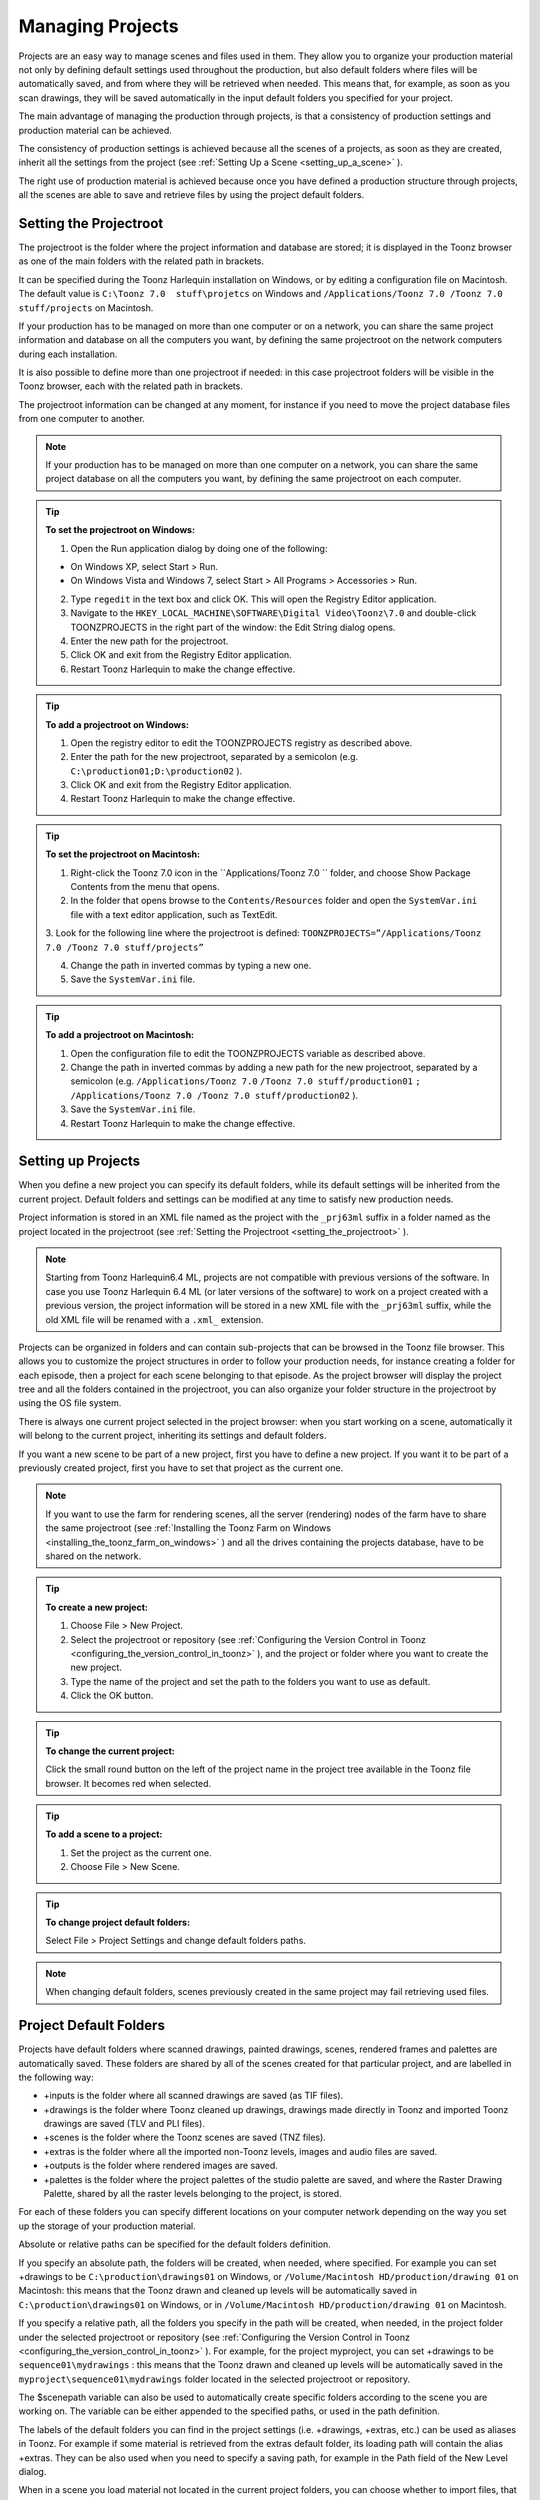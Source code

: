 .. _managing_projects:

Managing Projects
=================
Projects are an easy way to manage scenes and files used in them. They allow you to organize your production material not only by defining default settings used throughout the production, but also default folders where files will be automatically saved, and from where they will be retrieved when needed. This means that, for example, as soon as you scan drawings, they will be saved automatically in the input default folders you specified for your project. 

The main advantage of managing the production through projects, is that a consistency of production settings and production material can be achieved.

The consistency of production settings is achieved because all the scenes of a projects, as soon as they are created, inherit all the settings from the project (see  :ref:`Setting Up a Scene <setting_up_a_scene>`  ). 

The right use of production material is achieved because once you have defined a production structure through projects, all the scenes are able to save and retrieve files by using the project default folders.

.. _setting_the_projectroot:

Setting the Projectroot
-----------------------
The projectroot is the folder where the project information and database are stored; it is displayed in the Toonz browser as one of the main folders with the related path in brackets.

It can be specified during the Toonz Harlequin installation on Windows, or by editing a configuration file on Macintosh. The default value is ``C:\Toonz 7.0  stuff\projetcs``  on Windows and ``/Applications/Toonz 7.0 /Toonz 7.0  stuff/projects``  on Macintosh.

If your production has to be managed on more than one computer or on a network, you can share the same project information and database on all the computers you want, by defining the same projectroot on the network computers during each installation.

It is also possible to define more than one projectroot if needed: in this case projectroot folders will be visible in the Toonz browser, each with the related path in brackets.

The projectroot information can be changed at any moment, for instance if you need to move the project database files from one computer to another.

.. note:: If your production has to be managed on more than one computer on a network, you can share the same project database on all the computers you want, by defining the same projectroot on each computer.

.. tip:: **To set the projectroot on Windows:**

    1. Open the Run application dialog by doing one of the following:

    - On Windows XP, select Start > Run.

    - On Windows Vista and Windows 7, select Start > All Programs > Accessories > Run.

    2. Type ``regedit``  in the text box and click OK. This will open the Registry Editor application.

    3. Navigate to the ``HKEY_LOCAL_MACHINE\SOFTWARE\Digital Video\Toonz\7.0`` and double-click TOONZPROJECTS in the right part of the window: the Edit String dialog opens.

    4. Enter the new path for the projectroot. 

    5. Click OK and exit from the Registry Editor application.

    6. Restart Toonz Harlequin to make the change effective.

.. tip:: **To add a projectroot on Windows:**

    1. Open the registry editor to edit the TOONZPROJECTS registry as described above.

    2. Enter the path for the new projectroot, separated by a semicolon (e.g. ``C:\production01;D:\production02`` ). 

    3. Click OK and exit from the Registry Editor application.

    4. Restart Toonz Harlequin to make the change effective.

.. tip:: **To set the projectroot on Macintosh:**

    1. Right-click the Toonz 7.0 icon in the ``Applications/Toonz 7.0 `` folder, and choose Show Package Contents from the menu that opens.

    2. In the folder that opens browse to the ``Contents/Resources``  folder and open the ``SystemVar.ini``  file with a text editor application, such as TextEdit.

    3. Look for the following line where the projectroot is defined:
    ``TOONZPROJECTS=”/Applications/Toonz 7.0 /Toonz 7.0 stuff/projects”`` 

    4. Change the path in inverted commas by typing a new one.

    5. Save the ``SystemVar.ini``  file.

.. tip:: **To add a projectroot on Macintosh:**

    1. Open the configuration file to edit the TOONZPROJECTS variable as described above.

    2. Change the path in inverted commas by adding a new path for the new projectroot, separated by a semicolon (e.g. ``/Applications/Toonz 7.0`` ``/Toonz 7.0 stuff/production01`` ``;`` ``/Applications/Toonz 7.0 /Toonz 7.0 stuff/production02`` ). 

    3. Save the ``SystemVar.ini``  file.

    4. Restart Toonz Harlequin to make the change effective.

.. _setting_up_projects:

Setting up Projects
-------------------
When you define a new project you can specify its default folders, while its default settings will be inherited from the current project. Default folders and settings can be modified at any time to satisfy new production needs.

Project information is stored in an XML file named as the project with the ``_prj63ml``  suffix in a folder named as the project located in the projectroot (see  :ref:`Setting the Projectroot <setting_the_projectroot>`  ).

.. note:: Starting from Toonz Harlequin6.4 ML, projects are not compatible with previous versions of the software. In case you use Toonz Harlequin 6.4 ML (or later versions of the software) to work on a project created with a previous version, the project information will be stored in a new XML file with the ``_prj63ml``  suffix, while the old XML file will be renamed with a ``.xml_``  extension.

Projects can be organized in folders and can contain sub-projects that can be browsed in the Toonz file browser. This allows you to customize the project structures in order to follow your production needs, for instance creating a folder for each episode, then a project for each scene belonging to that episode. As the project browser will display the project tree and all the folders contained in the projectroot, you can also organize your folder structure in the projectroot by using the OS file system.

There is always one current project selected in the project browser: when you start working on a scene, automatically it will belong to the current project, inheriting its settings and default folders. 

If you want a new scene to be part of a new project, first you have to define a new project. If you want it to be part of a previously created project, first you have to set that project as the current one.

.. note:: If you want to use the farm for rendering scenes, all the server (rendering) nodes of the farm have to share the same projectroot (see  :ref:`Installing the Toonz Farm on Windows <installing_the_toonz_farm_on_windows>`  ) and all the drives containing the projects database, have to be shared on the network.

.. tip:: **To create a new project:**

    1. Choose File > New Project. 

    2. Select the projectroot or repository (see  :ref:`Configuring the Version Control in Toonz <configuring_the_version_control_in_toonz>`  ), and the project or folder where you want to create the new project.

    3. Type the name of the project and set the path to the folders you want to use as default. 

    4. Click the OK button.

.. tip:: **To change the current project:**

    Click the small round button on the left of the project name in the project tree available in the Toonz file browser. It becomes red when selected.

.. tip:: **To add a scene to a project:**

    1. Set the project as the current one.

    2. Choose File > New Scene.

.. tip:: **To change project default folders:**

    Select File > Project Settings and change default folders paths.

.. note:: When changing default folders, scenes previously created in the same project may fail retrieving used files.

.. _project_default_folders:

Project Default Folders
-----------------------
Projects have default folders where scanned drawings, painted drawings, scenes, rendered frames and palettes are automatically saved. These folders are shared by all of the scenes created for that particular project, and are labelled in the following way:

- +inputs is the folder where all scanned drawings are saved (as TIF files).

- +drawings is the folder where Toonz cleaned up drawings, drawings made directly in Toonz and imported Toonz drawings are saved (TLV and PLI files).

- +scenes is the folder where the Toonz scenes are saved (TNZ files).

- +extras is the folder where all the imported non-Toonz levels, images and audio files are saved.

- +outputs is the folder where rendered images are saved.

- +palettes is the folder where the project palettes of the studio palette are saved, and where the Raster Drawing Palette, shared by all the raster levels belonging to the project, is stored.

For each of these folders you can specify different locations on your computer network depending on the way you set up the storage of your production material. 

Absolute or relative paths can be specified for the default folders definition.

If you specify an absolute path, the folders will be created, when needed, where specified. For example you can set +drawings to be ``C:\production\drawings01`` on Windows, or ``/Volume/Macintosh HD/production/drawing 01``  on Macintosh: this means that the Toonz drawn and cleaned up levels will be automatically saved in ``C:\production\drawings01`` on Windows, or in ``/Volume/Macintosh HD/production/drawing 01``  on Macintosh.

If you specify a relative path, all the folders you specify in the path will be created, when needed, in the project folder under the selected projectroot or repository (see  :ref:`Configuring the Version Control in Toonz <configuring_the_version_control_in_toonz>`  ). For example, for the project myproject, you can set +drawings to be ``sequence01\mydrawings`` : this means that the Toonz drawn and cleaned up levels will be automatically saved in the ``myproject\sequence01\mydrawings``  folder located in the selected projectroot or repository. 

The $scenepath variable can also be used to automatically create specific folders according to the scene you are working on. The variable can be either appended to the specified paths, or used in the path definition.

The labels of the default folders you can find in the project settings (i.e. +drawings, +extras, etc.) can be used as aliases in Toonz. For example if some material is retrieved from the extras default folder, its loading path will contain the alias +extras. They can be also used when you need to specify a saving path, for example in the Path field of the New Level dialog.

When in a scene you load material not located in the current project folders, you can choose whether to import files, that is to say copy them in the related project folders, or to create a link with the external file. The link is defined by an absolute path. 

.. note:: Files loaded in a scene without importing can be imported later on at once by using the Collect Assets feature (see  :ref:`Collecting Assets <collecting_assets>`  ).

.. note:: All shared disks involved in the folder definitions, i.e. disks where production material has to be written and read, must be shared granting full permissions to any user, otherwise the exchange of files will not succeed. For Windows, disks must have a Share Permission set to Full Control for Everyone; for Macintosh, the sharing settings must allow any user to read from and write to disks.

.. note:: When no project is defined, the ``Toonz 7.0 stuff`` ``/sandbox`` project is used by default.

.. tip:: **To set default folders for a new project:**

    Do one of the following: 

    - Type the path to the folder you want to use as default.

    - Use the browser button on the right of each text field, to set the folder you want to use as default.

.. _adding_custom_default_folders:

Adding Custom Default Folders
'''''''''''''''''''''''''''''
Besides the basic default folders you can also add your own default folders, and use the related aliases, by defining a TXT file named ``project_folders.txt``  in the ``Toonz 7.0  stuff\profiles``  folder. In this file you can also change the order of the folders already available to change the way they are listed in the project settings dialog. The following is an example of a ``projectfolders.txt``  file:

inputsdrawingsbackgroundscenesextrasoutputspalettes3D

where the +backgrounds and +3D aliases were added to the default ones.

.. tip:: **To add more default folders to projects:**

    1. Open the ``Toonz 7.0  stuff\profiles\project_folders.txt``  file.

    2. List the default folders you want to define, one per line, and save the file.

.. _using_the_$scenepath_variable_in_folder_definition:

Using the $scenepath Variable in Folder Definition
''''''''''''''''''''''''''''''''''''''''''''''''''
The $scenepath variable can also be used in the definition of the +inputs, +drawings, and +extras aliases when typing the default folder path. In this case the path where you save the current scene will replace the $scenepath variable in the path definition, with the needed folders automatically created during the saving process.

For example if +drawings is ``$scenepath\mydrawings,`` and you save the scene scene01 in ``+scenes\seq01`` , Toonz drawn or cleaned up levels for that scene will be saved in ``seq01\scene01\mydrawings`` ; when you save the scene scene02, in ``seq01\scene02\mydrawings`` ; and so on. 

In this way the needed default folders are automatically created with the same given name (mydrawings), one for each scene, according to the path used when saving the scene. As a consequence, if the variable is used in this way for all the aliases, all the files related to a scene will be stored in a folder named as the scene.

 |Toonz71_031| 

A second example: if +drawings is ``mydrawings\$scenepath,`` when you save the scene scene01 in ``+scenes\seq01`` , Toonz drawn or cleaned up levels for that scene will be saved in ``mydrawings\seq01\scene01`` ; when you save the scene scene02, in ``mydrawings\seq01\scene02`` ; and so on. 

In this case the needed default folders are automatically created with the name and path of folders used when saving the scene, inside the path specified (mydrawings). As a consequence, if the variable is used in this way for all the aliases, all the files used in the project will be stored in a main folder for each alias, whose content is divided into folders named as the scenes. 

.. note:: The definition of the +palettes alias cannot include $scenepath, as the palettes refer to the whole project, not to specific scenes.

.. note:: It is not possible to use at the same time for an alias the $scenepath variable in folder definition and the Append $scenepath option.

.. _using_the_append_$scenepath_option:

Using the Append $scenepath Option
''''''''''''''''''''''''''''''''''
The Append $scenepath option is available for the +inputs, +drawings and +extras aliases. If you activate the Append $scenepath option for an alias, the path where you save the current scene will be added to the path of the alias, with the needed folders automatically created during the saving process.

For example if +drawings is ``mydrawings`` , and you save the scene scene01 in ``+scenes\seq01`` , Toonz drawn or cleaned up levels for that scene will be saved in ``mydrawings\seq01\scene01`` ; if you save the scene scene02 in ``+scenes\seq01`` , Toonz drawn or cleaned up levels for that scene will be saved in ``mydrawings\seq01\scene02`` ; and so on.

 |Toonz71_032| 

This allows Toonz to create scene-related folders automatically when saving Toonz files or importing external files, while allowing the use of the generic aliases +drawings, +inputs and +extras, no matter where levels are loaded from within the current project.

.. note:: When a scene is saved in the +scenes folder, the value for $scenepath is the scene name; for example if you save the scene scene02 in +scenes, $scenepath will be scene02.

.. note:: It is not possible to use for an alias the Append $scenepath option and at the same time the $scenepath variable in defining the related folder.

.. _using_the_project_browser:

Using the Project Browser
-------------------------
The project browser is available at the end of the file browser tree. It lists all of the projects that have been created, whose actual location is in the projectroot that was defined in the initial installation of Toonz. The projectroot value is displayed in brackets.

The name of the folders which the aliases point to are displayed in blue. 

.. note:: In case more than one projectroot is defined, each will be listed with the related projectroot value in brackets (see  :ref:`Setting the Projectroot <setting_the_projectroot>`  ).

.. _default_folders_with_relative_paths:

Default Folders with Relative Paths
'''''''''''''''''''''''''''''''''''
When default folders are defined by using a relative path, in the project browser you will see all the folders specified in the path under the projectroot, and the project folders tree will be the same of the file system tree. The folders that are the target of the paths are displayed in blue.

For example, for the project Project01, with +drawings that is ``section01\prod drawings`` , the project browser will display the following:

ProjectsProject01section01 *prod drawings* 

If the option Append $scenepath is activated, and you save the scene scene01 in ``+scenes\seq01`` , the project browser will display the following:

ProjectsProject01section01 *prod drawings* seq01scene01

If the $scenepath is used in the folder definition, with +drawings that is ``$scenepath\prod drawings,`` and you save the scene scene01 in ``+scenes\seq01`` , the project browser will display the following:

ProjectsProject01seq01scene01 *prod drawings* 

If the $scenepath is used in the folder definition, with +drawings that is ``mydrawings\$scenepath,`` and you save the scene scene01 in ``+scenes\seq01`` , the project browser will display the following:

ProjectsProject01prod drawingsseq01 *scene01* 

.. _default_folders_with_absolute_paths:

Default Folders with Absolute Paths
'''''''''''''''''''''''''''''''''''
When default folders are defined by using an absolute path, in the project browser you will see only the related aliases, whatever their location on the network is. In this way you can quickly access the production material without browsing the computer, or the network. The aliases are displayed in blue, because they are the location the default folders paths point to.

For example, for the project Project01, with +drawings that is ``C:\production\prod drawings`` on Windows, or ``/Volume/Macintosh HD/production/prod drawings`` on Macintosh, the project browser will display the following:

ProjectsProject01 *+drawings* 

where +drawings is an alias for ``C:\production\prod drawings`` on Windows, or ``/Volume/Macintosh HD/production/prod drawings`` on Macintosh.

If the option Append $scenepath is activated, and you save the scene scene01 in ``+scenes\seq01`` , the project browser will display the following:

ProjectsProject01 *+drawings* seq01scene01

If the $scenepath is used in the folder definition, with +drawings that is ``C:\$scenepath\prod drawings`` on Windows, or ``/Volume/Macintosh HD/$scenepath/prod drawings`` on Macintosh``,`` and you save the scene scene01 in ``+scenes\seq01`` , the project browser will display the following:

ProjectsProject01 *+scenes* scene01.tnz *+drawings* 

with +drawings that is ``C:\seq01\scene01\prod drawings`` on Windows, or ``/Volume/Macintosh HD/seq01/scene01/prod drawings`` on Macintosh, and is located under the related scene file (TNZ format).

If the $scenepath is used in the folder definition, with +drawings that is ``C:\prod drawings\$scenepath`` on Windows, or ``/Volume/Macintosh HD/prod drawings/$scenepath`` on Macintosh, and you save the scene scene01 in ``+scenes\seq01`` , the project browser will display the same as above, but this time +drawings is ``C:\prod drawings\seq01\scene01`` on Windows, or ``/Volume/Macintosh HD/prod drawings/seq01/scene01`` on Macintosh.

.. |Toonz71_031| image:: /_static/Toonz71/Toonz71_031.gif
.. |Toonz71_032| image:: /_static/Toonz71/Toonz71_032.gif
